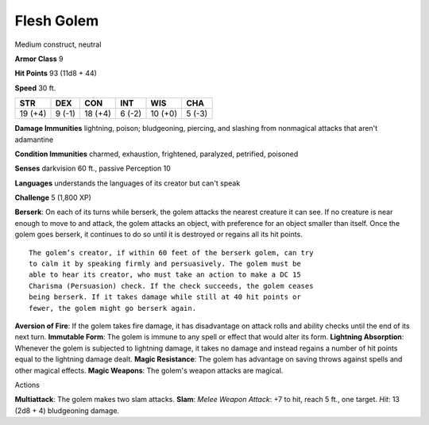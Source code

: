 
.. _srd:flesh-golem:

Flesh Golem
-----------

Medium construct, neutral

**Armor Class** 9

**Hit Points** 93 (11d8 + 44)

**Speed** 30 ft.

+-----------+----------+-----------+----------+-----------+----------+
| STR       | DEX      | CON       | INT      | WIS       | CHA      |
+===========+==========+===========+==========+===========+==========+
| 19 (+4)   | 9 (-1)   | 18 (+4)   | 6 (-2)   | 10 (+0)   | 5 (-3)   |
+-----------+----------+-----------+----------+-----------+----------+

**Damage Immunities** lightning, poison; bludgeoning, piercing, and
slashing from nonmagical attacks that aren't adamantine

**Condition Immunities** charmed, exhaustion, frightened, paralyzed,
petrified, poisoned

**Senses** darkvision 60 ft., passive Perception 10

**Languages** understands the languages of its creator but can't speak

**Challenge** 5 (1,800 XP)

**Berserk**: On each of its turns while berserk, the golem attacks the
nearest creature it can see. If no creature is near enough to move to
and attack, the golem attacks an object, with preference for an object
smaller than itself. Once the golem goes berserk, it continues to do so
until it is destroyed or regains all its hit points.

::

    The golem’s creator, if within 60 feet of the berserk golem, can try
    to calm it by speaking firmly and persuasively. The golem must be
    able to hear its creator, who must take an action to make a DC 15
    Charisma (Persuasion) check. If the check succeeds, the golem ceases
    being berserk. If it takes damage while still at 40 hit points or
    fewer, the golem might go berserk again.

**Aversion of Fire**: If the golem takes fire damage, it has
disadvantage on attack rolls and ability checks until the end of its
next turn. **Immutable Form**: The golem is immune to any spell or
effect that would alter its form. **Lightning Absorption**: Whenever the
golem is subjected to lightning damage, it takes no damage and instead
regains a number of hit points equal to the lightning damage dealt.
**Magic Resistance**: The golem has advantage on saving throws against
spells and other magical effects. **Magic Weapons**: The golem's weapon
attacks are magical.

Actions

**Multiattack**: The golem makes two slam attacks. **Slam**: *Melee
Weapon Attack*: +7 to hit, reach 5 ft., one target. *Hit*: 13 (2d8 + 4)
bludgeoning damage.
